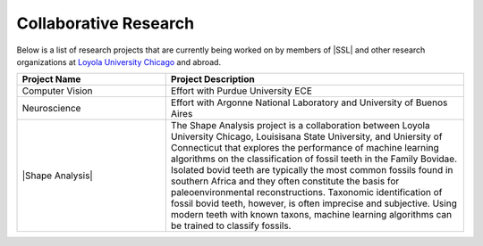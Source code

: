 Collaborative Research
^^^^^^^^^^^^^^^^^^^^^^
Below is a list of research projects that are currently being worked on by members of |SSL| and other research organizations at `Loyola University Chicago <https://www.luc.edu>`_ and abroad.

.. list-table::
   :widths: 10 20
   :header-rows: 1

   * - Project Name
     - Project Description

   * - Computer Vision
     - Effort with Purdue University ECE

   * - Neuroscience
     - Effort with Argonne National Laboratory and University of Buenos Aires

   * - |Shape Analysis|
     - The Shape Analysis project is a collaboration between Loyola University Chicago, Louisisana State University, and Uniersity of Connecticut that explores the performance of machine learning algorithms on the classification of fossil teeth in the Family Bovidae. Isolated bovid teeth are typically the most common fossils found in southern Africa and they often constitute the basis for paleoenvironmental reconstructions. Taxonomic identification of fossil bovid teeth, however, is often imprecise and subjective. Using modern teeth with known taxons, machine learning algorithms can be trained to classify fossils.
